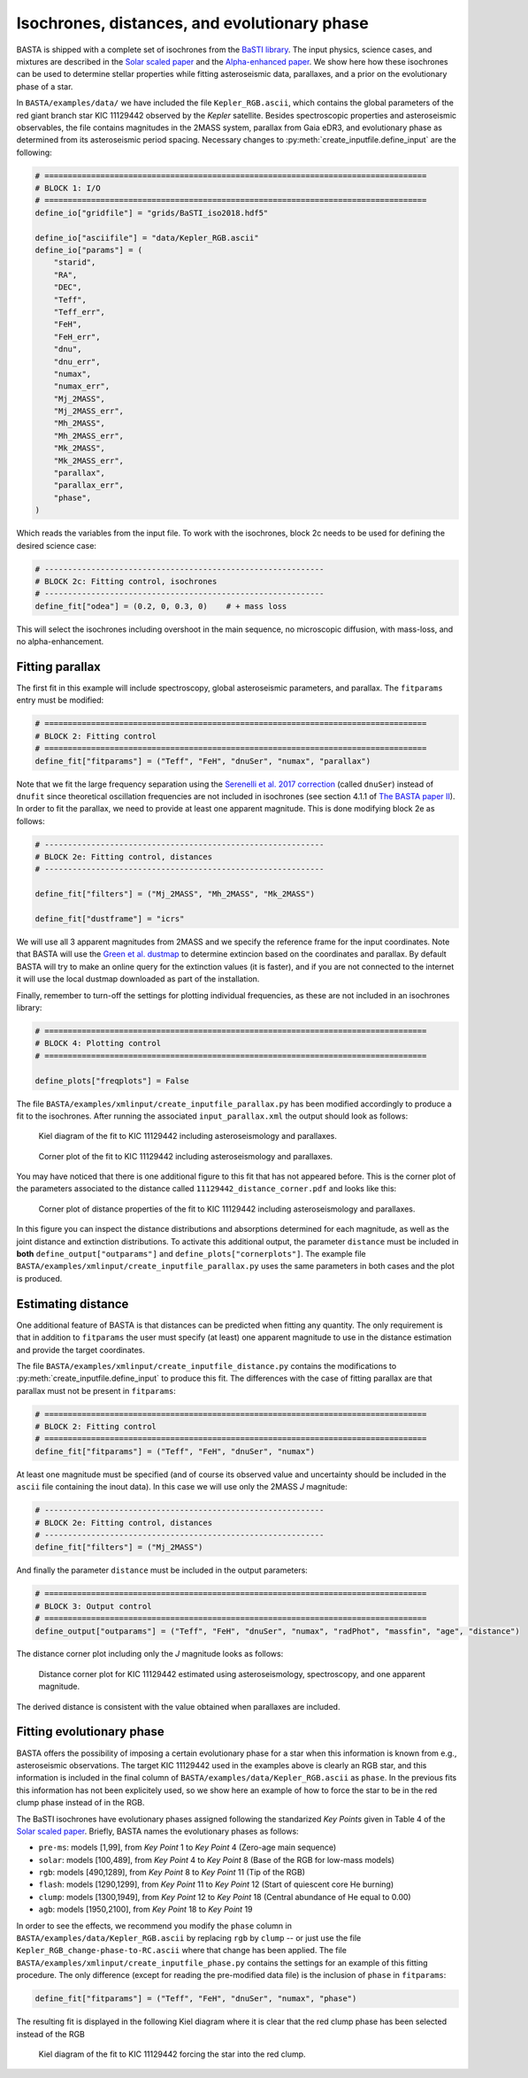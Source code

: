 .. _example_isoch:

Isochrones, distances, and evolutionary phase
=============================================

BASTA is shipped with a complete set of isochrones from the
`BaSTI library <http://basti-iac.oa-abruzzo.inaf.it/index.html>`_. The input physics, science cases, and mixtures are
described in the `Solar scaled paper <https://ui.adsabs.harvard.edu/abs/2018ApJ...856..125H/abstract>`_ and the
`Alpha-enhanced paper <https://ui.adsabs.harvard.edu/abs/2021ApJ...908..102P/abstract>`_. We show here how these
isochrones can be used to determine stellar properties while fitting asteroseismic data, parallaxes, and a prior on the
evolutionary phase of a star.

In ``BASTA/examples/data/`` we have included the file ``Kepler_RGB.ascii``, which contains the global parameters
of the red giant branch star KIC 11129442 observed by the *Kepler* satellite. Besides spectroscopic properties and
asteroseismic observables, the file contains magnitudes in the 2MASS system, parallax from Gaia eDR3, and evolutionary
phase as determined from its asteroseismic period spacing. Necessary changes to :py:meth:`create_inputfile.define_input`
are the following:

.. code-block:: python

    # ==================================================================================
    # BLOCK 1: I/O
    # ==================================================================================
    define_io["gridfile"] = "grids/BaSTI_iso2018.hdf5"

    define_io["asciifile"] = "data/Kepler_RGB.ascii"
    define_io["params"] = (
        "starid",
        "RA",
        "DEC",
        "Teff",
        "Teff_err",
        "FeH",
        "FeH_err",
        "dnu",
        "dnu_err",
        "numax",
        "numax_err",
        "Mj_2MASS",
        "Mj_2MASS_err",
        "Mh_2MASS",
        "Mh_2MASS_err",
        "Mk_2MASS",
        "Mk_2MASS_err",
        "parallax",
        "parallax_err",
        "phase",
    )

Which reads the variables from the input file. To work with the isochrones, block 2c needs to be used for defining the
desired science case:

.. code-block:: python

    # ------------------------------------------------------------
    # BLOCK 2c: Fitting control, isochrones
    # ------------------------------------------------------------
    define_fit["odea"] = (0.2, 0, 0.3, 0)    # + mass loss

This will select the isochrones including overshoot in the main sequence, no microscopic diffusion, with mass-loss, and
no alpha-enhancement.

Fitting parallax
----------------

The first fit in this example will include spectroscopy, global asteroseismic parameters, and parallax. The
``fitparams`` entry must be modified:

.. code-block:: python

    # ==================================================================================
    # BLOCK 2: Fitting control
    # ==================================================================================
    define_fit["fitparams"] = ("Teff", "FeH", "dnuSer", "numax", "parallax")

Note that we fit the large frequency separation using the
`Serenelli et al. 2017 correction <https://ui.adsabs.harvard.edu/abs/2017ApJS..233...23S/abstract>`_ (called ``dnuSer``)
instead of ``dnufit`` since theoretical oscillation frequencies are not included in isochrones (see section 4.1.1 of
`The BASTA paper II <https://arxiv.org/abs/2109.14622>`_). In order to fit the parallax,
we need to provide at least one apparent magnitude. This is done modifying block 2e as follows:

.. code-block:: python

    # ------------------------------------------------------------
    # BLOCK 2e: Fitting control, distances
    # ------------------------------------------------------------

    define_fit["filters"] = ("Mj_2MASS", "Mh_2MASS", "Mk_2MASS")

    define_fit["dustframe"] = "icrs"

We will use all 3 apparent magnitudes from 2MASS and we specify the reference frame for the input coordinates. Note that
BASTA will use the `Green et al. dustmap <http://argonaut.skymaps.info>`_ to determine extincion based on the
coordinates and parallax. By default BASTA will try to make an online query for the extinction values (it is faster),
and if you are not connected to the internet it will use the local dustmap downloaded as part of the installation.

Finally, remember to turn-off the settings for plotting individual frequencies, as these are not included in an
isochrones library:

.. code-block:: python

    # ==================================================================================
    # BLOCK 4: Plotting control
    # ==================================================================================

    define_plots["freqplots"] = False


The file ``BASTA/examples/xmlinput/create_inputfile_parallax.py`` has been modified accordingly to produce a fit
to the isochrones. After running the associated ``input_parallax.xml`` the output should look as follows:

.. figure:: figures/parallax/11129442_kiel.png
   :alt: Kiel diagram of the fit to KIC 11129442 including asteroseismology and parallaxes.

   Kiel diagram of the fit to KIC 11129442 including asteroseismology and parallaxes.

.. figure:: figures/parallax/11129442_corner.png
   :alt: Corner plot of the fit to KIC 11129442 including asteroseismology and parallaxes.

   Corner plot of the fit to KIC 11129442 including asteroseismology and parallaxes.

You may have noticed that there is one additional figure to this fit that has not appeared before. This is the corner
plot of the parameters associated to the distance called ``11129442_distance_corner.pdf`` and looks like this:

.. figure:: figures/parallax/11129442_distance_corner.png
   :alt: Corner plot of distance properties of the fit to KIC 11129442 including asteroseismology and parallaxes.

   Corner plot of distance properties of the fit to KIC 11129442 including asteroseismology and parallaxes.

In this figure you can inspect the distance distributions and absorptions determined for each magnitude, as well as the
joint distance and extinction distributions. To activate this additional output, the parameter ``distance`` must be
included in **both** ``define_output["outparams"]`` and ``define_plots["cornerplots"]``. The example file
``BASTA/examples/xmlinput/create_inputfile_parallax.py`` uses the same parameters in both cases and the plot is
produced.

Estimating distance
-------------------

One additional feature of BASTA is that distances can be predicted when fitting any quantity. The only requirement is
that in addition to ``fitparams`` the user must specify (at least) one apparent magnitude to use in the distance
estimation and provide the target coordinates.

The file ``BASTA/examples/xmlinput/create_inputfile_distance.py`` contains the modifications to
:py:meth:`create_inputfile.define_input` to produce this fit. The differences with the case of fitting parallax are that
parallax must not be present in ``fitparams``:

.. code-block:: python

    # ==================================================================================
    # BLOCK 2: Fitting control
    # ==================================================================================
    define_fit["fitparams"] = ("Teff", "FeH", "dnuSer", "numax")

At least one magnitude must be specified (and of course its observed value and uncertainty should be included in the
``ascii`` file containing the inout data). In this case we will use only the 2MASS *J* magnitude:

.. code-block:: python

    # ------------------------------------------------------------
    # BLOCK 2e: Fitting control, distances
    # ------------------------------------------------------------
    define_fit["filters"] = ("Mj_2MASS")

And finally the parameter ``distance`` must be included in the output parameters:

.. code-block:: python

    # ==================================================================================
    # BLOCK 3: Output control
    # ==================================================================================
    define_output["outparams"] = ("Teff", "FeH", "dnuSer", "numax", "radPhot", "massfin", "age", "distance")

The distance corner plot including only the *J* magnitude looks as follows:

.. figure:: figures/distance/11129442_distance_corner.png
   :alt: Distance corner plot for KIC 11129442 estimated using asteroseismology, spectroscopy, and one apparent magnitude.

   Distance corner plot for KIC 11129442 estimated using asteroseismology, spectroscopy, and one apparent magnitude.

The derived distance is consistent with the value obtained when parallaxes are included.

Fitting evolutionary phase
--------------------------

BASTA offers the possibility of imposing a certain evolutionary phase for a star when this information is known from
e.g., asteroseismic observations. The target KIC 11129442 used in the examples above is clearly an RGB star, and this
information is included in the final column of ``BASTA/examples/data/Kepler_RGB.ascii`` as ``phase``. In the
previous fits this information has not been explicitely used, so we show here an example of how to force the star
to be in the red clump phase instead of in the RGB.

The BaSTI isochrones have evolutionary phases assigned following the standarized *Key Points* given in Table 4 of the
`Solar scaled paper <https://ui.adsabs.harvard.edu/abs/2018ApJ...856..125H/abstract>`_. Briefly, BASTA names the
evolutionary phases as follows:

* ``pre-ms``: models [1,99], from *Key Point* 1 to *Key Point* 4 (Zero-age main sequence)
* ``solar``: models [100,489], from *Key Point* 4 to *Key Point* 8 (Base of the RGB for low-mass models)
* ``rgb``: models [490,1289], from *Key Point* 8 to *Key Point* 11 (Tip of the RGB)
* ``flash``: models [1290,1299], from *Key Point* 11 to *Key Point* 12 (Start of quiescent core He burning)
* ``clump``: models [1300,1949], from *Key Point* 12 to *Key Point* 18 (Central abundance of He equal to 0.00)
* ``agb``: models [1950,2100], from *Key Point* 18 to *Key Point* 19

In order to see the effects, we recommend you modify the ``phase`` column in
``BASTA/examples/data/Kepler_RGB.ascii`` by replacing ``rgb`` by ``clump`` -- or just use the file ``Kepler_RGB_change-phase-to-RC.ascii`` where that change has been applied. The file
``BASTA/examples/xmlinput/create_inputfile_phase.py`` contains the settings for an example of this fitting
procedure. The only difference (except for reading the pre-modified data file) is the inclusion of ``phase`` in ``fitparams``:

.. code-block:: python

    define_fit["fitparams"] = ("Teff", "FeH", "dnuSer", "numax", "phase")

The resulting fit is displayed in the following Kiel diagram where it is clear that the red clump phase has been
selected instead of the RGB

.. figure:: figures/phase/11129442_kiel.png
   :alt: Kiel diagram of the fit to KIC 11129442 forcing the star into the red clump.

   Kiel diagram of the fit to KIC 11129442 forcing the star into the red clump.
